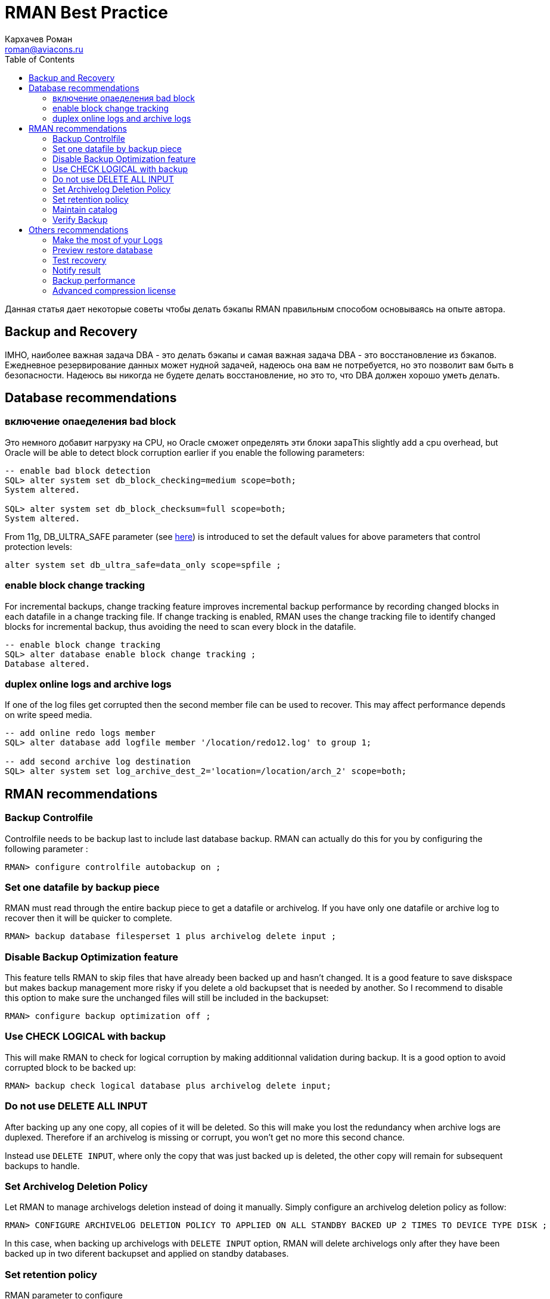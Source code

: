 = RMAN Best Practice
Кархачев Роман <roman@aviacons.ru>
:doctype: article
:encoding: utf-8
:lang: ru
:toc: left
:homepage: http://www.aviacons.ru
:experimental:

Данная статья дает некоторые советы чтобы делать бэкапы RMAN правильным способом основываясь на опыте автора.

== Backup and Recovery  
IMHO, наиболее важная задача DBA - это делать бэкапы и самая важная задача DBA - это восстановление из бэкапов.  
Ежедневное резервирование данных может нудной задачей, надеюсь она вам не потребуется, но это позволит вам быть в безопасности.  
Надеюсь вы никогда не будете делать восстановление, но это то, что DBA должен хорошо уметь делать.

== Database recommendations
=== включение опаеделения bad block

Это немного добавит нагрузку на CPU, но Oracle сможет определять эти блоки зараThis slightly add a cpu overhead, but Oracle will be able to detect block corruption earlier if you enable the following parameters:

[source,bash]
----
-- enable bad block detection
SQL> alter system set db_block_checking=medium scope=both;
System altered.

SQL> alter system set db_block_checksum=full scope=both;
System altered.

----

From 11g, DB_ULTRA_SAFE parameter (see http://docs.oracle.com/cd/B28359_01/server.111/b28320/initparams064.htm[here]) is introduced to set the default values for above parameters that control protection levels:

[source,sql]
----
alter system set db_ultra_safe=data_only scope=spfile ;
----

=== enable block change tracking

For incremental backups, change tracking feature improves incremental backup performance by recording changed blocks in each datafile in a change tracking file. If change tracking is enabled, RMAN uses the change tracking file to identify changed blocks for incremental backup, thus avoiding the need to scan every block in the datafile.

[source,bash]
----
-- enable block change tracking
SQL> alter database enable block change tracking ;
Database altered.
----

=== duplex online logs and archive logs

If one of the log files get corrupted then the second member file can be used to recover.  
This may affect performance depends on write speed media.

[source,bash]
----
-- add online redo logs member
SQL> alter database add logfile member '/location/redo12.log' to group 1;

-- add second archive log destination
SQL> alter system set log_archive_dest_2='location=/location/arch_2' scope=both;

----

== RMAN recommendations

=== Backup Controlfile 

Controlfile needs to be backup last to include last database backup.  
RMAN can actually do this for you by configuring the following parameter :

[source,bash]
----
RMAN> configure controlfile autobackup on ;
----

=== Set one datafile by backup piece

RMAN must read through the entire backup piece to get a datafile or archivelog.  
If you have only one datafile or archive log to recover then it will be quicker to complete.
[source,bash]
----
RMAN> backup database filesperset 1 plus archivelog delete input ;
----

=== Disable Backup Optimization feature

This feature tells RMAN to skip files that have already been backed up and hasn't changed.  
It is a good feature to save diskspace but makes backup management more risky if you delete a old backupset that is needed by another.  
So I recommend to disable this option to make sure the unchanged files will still be included in the backupset:

[source,bash]
----
RMAN> configure backup optimization off ;
----

=== Use CHECK LOGICAL with backup

This will make RMAN to check for logical corruption by making additionnal validation during backup.  
It is a good option to avoid corrupted block to be backed up:

[source,bash]
----
RMAN> backup check logical database plus archivelog delete input;
----

=== Do not use DELETE ALL INPUT

After backing up any one copy, all copies of it will be deleted.  
So this will make you lost the redundancy when archive logs are duplexed.  
Therefore if an archivelog is missing or corrupt, you won't get no more this second chance.

Instead use `DELETE INPUT`, where only the copy that was just backed up is deleted, the other copy will remain for subsequent backups to handle.

=== Set Archivelog Deletion Policy

Let RMAN to manage archivelogs deletion instead of doing it manually.  
Simply configure an archivelog deletion policy as follow:

[source,bash]
----
RMAN> CONFIGURE ARCHIVELOG DELETION POLICY TO APPLIED ON ALL STANDBY BACKED UP 2 TIMES TO DEVICE TYPE DISK ;
----

In this case, when backing up archivelogs with ``DELETE INPUT`` option, RMAN will delete archivelogs only after they have been backed up in two diferent backupset and applied on standby databases.

=== Set retention policy

RMAN parameter to configure

[source,bash]
----
RMAN> CONFIGURE RETENTION POLICY TO RECOVERY WINDOW OF 28 DAYS;
----

If not using a catalog, ensure that the control_file_record_keep_time instance parameter is set.

[source,sql]
----
alter system set control_file_record_keep_time=28 scope=both
----

=== Maintain catalog

CROSSCHECK ARCHIVELOG is NOT recommended  
Archive logs marked as expired will be silently ignored during all subsequent archive log backups. This will compromise the recoverability of the database without so much as a warning message.

In order to avoid catalog to grow indefinately and to make backup more manageable, you may want to delete some old backupset.  
First make sure you have set retention policy as explain just before, then delete old backupset as follow :

[source,bash]
----
# delete the expired backups
RMAN> CROSSCHECK BACKUP ;
RMAN> DELETE EXPIRED BACKUP ;

# deletes obsolete backups defined by retention policy
RMAN> DELETE OBSOLETE;
----

=== Verify Backup

In order to ensure that you have a working backup, it can be validated as follow:
[source,bash]
----
RMAN> restore database validate ;
----

or you can specify the backupset key as follow:

[source,bash]
----
RMAN> validate backupset 9 ;
----

== Others recommendations

=== Make the most of your Logs

Log file needs to be reviewed and check for errors to make sure of its sucessful completion.  
To logs additional useful information about the related backup, I would recommend to :

*   Set NLS_DATE_FORMAT, NLS_LANGUAGE to make output more readable.
*   Output all parameters used for the backup
*   Echo commands and its output to the log file
*   Output a "preview restore database" after backup (see below)
*   Use a unique log filename (ie with timestamp) to avoid logfile override
Theses informations can be valuable in case of a full recovery or in stressful situation.

=== Preview restore database

In a restore database situation, you can preview backup information that will be used for the restore.  
This can also be used in backup log output for additionnal information.

[source,bash]
----
RMAN> restore database validate preview ;

Starting restore at 2015-11-12 03:36:12
allocated channel: ORA_DISK_1
channel ORA_DISK_1: SID=17 device type=DISK

List of Backup Sets
===================

BS Key  Type LV Size       Device Type Elapsed Time Completion Time
------- ---- -- ---------- ----------- ------------ -------------------
29      Full    39.34M     DISK        00:00:08     2015-11-10 05:18:41
BP Key: 29   Status: AVAILABLE  Compressed: YES  Tag: TAG20151110T051833
Piece Name: +FRA/uxodb11g/backupset/2015_11_10/nnndf0_tag20151110t051833_0.271.895382313
List of Datafiles in backup set 29
File LV Type Ckp SCN    Ckp Time            Name
---- -- ---- ---------- ------------------- ----
1       Full 308674     2015-11-10 03:34:13 +DATA/uxodb11g/datafile/system.283.894724339
2       Full 308674     2015-11-10 03:34:13 +DATA/uxodb11g/datafile/sysaux.284.894724347
3       Full 308674     2015-11-10 03:34:13 +DATA/uxodb11g/datafile/undotbs1.289.894724351
4       Full 308674     2015-11-10 03:34:13 +DATA/uxodb11g/datafile/users.295.894724357
Media recovery start SCN is 308674
Recovery must be done beyond SCN 308674 to clear datafile fuzziness
Finished restore at 2015-11-12 03:36:13
----

=== Test recovery

In a recovery situation, you can first test a recovery without making change on datafiles:

[source,bash]
----
RMAN> alter database mount ;

database mounted

RMAN> recover database test ;

Starting recover at 2015-11-12 04:33:12
allocated channel: ORA_DISK_1
channel ORA_DISK_1: SID=323 device type=DISK

starting media recovery
RMAN-11006: WARNING: test recovery results:
ORA-10574: Test recovery did not corrupt any data block
ORA-10573: Test recovery tested redo from change 348697 to 348697
ORA-10570: Test recovery complete

media recovery complete, elapsed time: 00:00:00

Finished recover at 2015-11-12 04:33:14
----

=== Notify result

Send email notification of the backup with keyword like "SUCCESS" or "FAIL" in title.

=== Backup performance

Set parallelism without compression: 
[source,bash]
----
RMAN> CONFIGURE DEVICE TYPE DISK PARALLELISM 2 ;
----

Set parallelism + compression :
[source,bash]
----
RMAN> CONFIGURE COMPRESSION ALGORITHM 'BASIC' ;
RMAN> CONFIGURE DEVICE TYPE DISK PARALLELISM 2 BACKUP TYPE TO COMPRESSED BACKUPSET ;
----

=== Advanced compression license  

Advanced compression license is NOT required for BASIC compression algorithm, but the other compression algorithm type require a licence.
